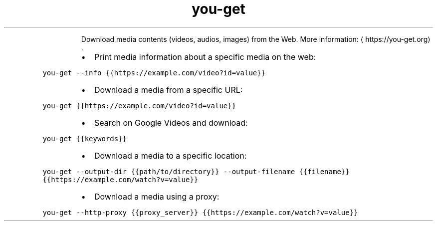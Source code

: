 .TH you\-get
.PP
.RS
Download media contents (videos, audios, images) from the Web.
More information: \[la]https://you-get.org\[ra]\&.
.RE
.RS
.IP \(bu 2
Print media information about a specific media on the web:
.RE
.PP
\fB\fCyou\-get \-\-info {{https://example.com/video?id=value}}\fR
.RS
.IP \(bu 2
Download a media from a specific URL:
.RE
.PP
\fB\fCyou\-get {{https://example.com/video?id=value}}\fR
.RS
.IP \(bu 2
Search on Google Videos and download:
.RE
.PP
\fB\fCyou\-get {{keywords}}\fR
.RS
.IP \(bu 2
Download a media to a specific location:
.RE
.PP
\fB\fCyou\-get \-\-output\-dir {{path/to/directory}} \-\-output\-filename {{filename}} {{https://example.com/watch?v=value}}\fR
.RS
.IP \(bu 2
Download a media using a proxy:
.RE
.PP
\fB\fCyou\-get \-\-http\-proxy {{proxy_server}} {{https://example.com/watch?v=value}}\fR
